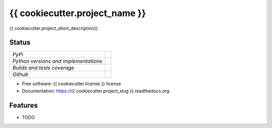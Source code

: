 ===============================
{{ cookiecutter.project_name }}
===============================

.. image:: https://badge.fury.io/py/{{ cookiecutter.project_slug }}.svg
    :target: http://badge.fury.io/py/{{ cookiecutter.project_slug }}

.. image:: https://travis-ci.org/{{ cookiecutter.bitbucket_username }}/{{ cookiecutter.project_slug }}.png?branch=master
        :target: https://travis-ci.org/{{ cookiecutter.bitbucket_username }}/{{ cookiecutter.project_slug }}

.. image:: https://img.shields.io/travis/{{ cookiecutter.github_username }}/{{ cookiecutter.project_slug }}.svg
        :target: https://travis-ci.org/{{ cookiecutter.github_username }}/{{ cookiecutter.project_slug }}

.. image:: https://img.shields.io/pypi/v/{{ cookiecutter.project_slug }}.svg
        :target: https://pypi.python.org/pypi/{{ cookiecutter.project_slug }}


{{ cookiecutter.project_short_description}}

Status
------

+---------------------------------------+-------------------------------------------------------------------------------------------------------------------------+
| *PyPi*                                | .. image:: https://img.shields.io/pypi/v/{{ cookiecutter.project_slug }}.svg                                            |
|                                       |    :target: https://pypi.python.org/pypi/{{ cookiecutter.project_slug }}/                                               |
|                                       |    :alt: Latest Version                                                                                                 |
|                                       | .. image:: https://img.shields.io/pypi/l/{{ cookiecutter.project_slug }}.svg                                            |
|                                       |    :target: https://pypi.python.org/pypi/{{ cookiecutter.project_slug }}/                                               |
|                                       |    :alt: License                                                                                                        |
+---------------------------------------+-------------------------------------------------------------------------------------------------------------------------+
| *Python versions and implementations* | .. image:: https://img.shields.io/pypi/pyversions/{{ cookiecutter.project_slug }}.svg                                   |
|                                       |    :target: https://pypi.python.org/pypi/{{ cookiecutter.project_slug }}/                                               |
|                                       |    :alt: Supported Python versions                                                                                      |
|                                       | .. image:: https://img.shields.io/pypi/implementation/{{ cookiecutter.project_slug }}.svg                               |
|                                       |    :target: https://pypi.python.org/pypi/{{ cookiecutter.project_slug }}/                                               |
|                                       |    :alt: Supported Python implementations                                                                               |
+---------------------------------------+-------------------------------------------------------------------------------------------------------------------------+
| *Builds and tests coverage*           | .. image:: https://travis-ci.org/ets-labs/{{ cookiecutter.project_slug }}.svg?branch=master                             |
|                                       |    :target: https://travis-ci.org/ets-labs/{{ cookiecutter.project_slug }}                                              |
|                                       |    :alt: Build Status                                                                                                   |
|                                       | .. image:: https://coveralls.io/repos/ets-labs/{{ cookiecutter.project_slug }}/badge.svg                                |
|                                       |    :target: https://coveralls.io/r/ets-labs/{{ cookiecutter.project_slug }}                                             |
|                                       |    :alt: Coverage Status                                                                                                |
+---------------------------------------+-------------------------------------------------------------------------------------------------------------------------+
| *Github*                              | .. image:: https://img.shields.io/github/watchers/ets-labs/{{ cookiecutter.project_slug }}.svg?style=social&label=Watch |
|                                       |    :target: https://github.com/ets-labs/{{ cookiecutter.project_slug }}                                                 |
|                                       |    :alt: Github watchers                                                                                                |
|                                       | .. image:: https://img.shields.io/github/stars/ets-labs/{{ cookiecutter.project_slug }}.svg?style=social&label=Star     |
|                                       |    :target: https://github.com/ets-labs/{{ cookiecutter.project_slug }}                                                 |
|                                       |    :alt: Github stargazers                                                                                              |
|                                       | .. image:: https://img.shields.io/github/forks/ets-labs/{{ cookiecutter.project_slug }}.svg?style=social&label=Fork     |
|                                       |    :target: https://github.com/ets-labs/{{ cookiecutter.project_slug }}                                                 |
|                                       |    :alt: Github forks                                                                                                   |
+---------------------------------------+-------------------------------------------------------------------------------------------------------------------------+

* Free software: {{ cookiecutter.license }} license
* Documentation: https://{{ cookiecutter.project_slug }}.readthedocs.org.

Features
--------

* TODO
